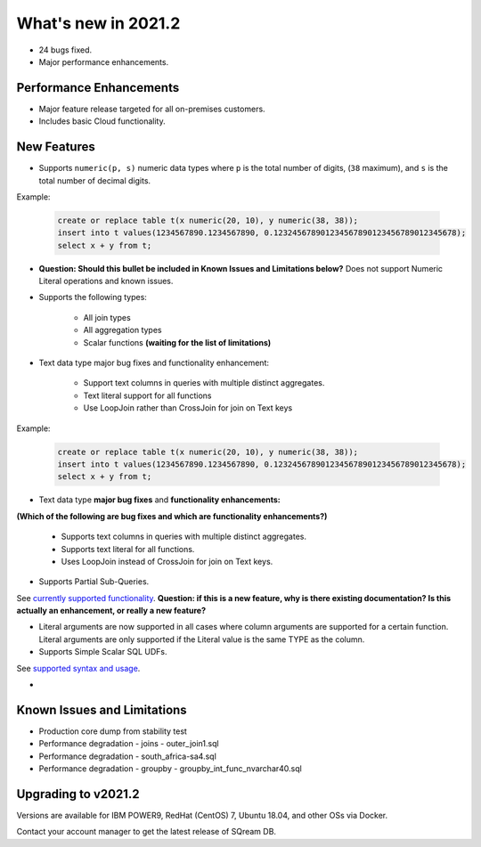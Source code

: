 .. _2021.2:

**************************
What's new in 2021.2
**************************

* 24 bugs fixed.
* Major performance enhancements.

Performance Enhancements
=========================
* Major feature release targeted for all on-premises customers.
* Includes basic Cloud functionality.

New Features
=========================
* Supports ``numeric(p, s)`` numeric data types where ``p`` is the total number of digits, (``38`` maximum), and ``s`` is the total number of decimal digits.

Example:
   
   .. code-block:: none
      
      create or replace table t(x numeric(20, 10), y numeric(38, 38));
      insert into t values(1234567890.1234567890, 0.123245678901234567890123456789012345678);
      select x + y from t;

* **Question: Should this bullet be included in Known Issues and Limitations below?** Does not support Numeric Literal operations and known issues.

* Supports the following types:

   * All join types
   * All aggregation types
   * Scalar functions **(waiting for the list of limitations)**

* Text data type major bug fixes and functionality enhancement:

   * Support text columns in queries with multiple distinct aggregates.
   * Text literal support for all functions
   * Use LoopJoin rather than CrossJoin for join on Text keys


Example:
   
   .. code-block:: none
      
      create or replace table t(x numeric(20, 10), y numeric(38, 38));
      insert into t values(1234567890.1234567890, 0.123245678901234567890123456789012345678);
      select x + y from t;



* Text data type **major bug fixes** and **functionality enhancements:**
**(Which of the following are bug fixes and which are functionality enhancements?)**

   * Supports text columns in queries with multiple distinct aggregates.
   * Supports text literal for all functions.
   * Uses LoopJoin instead of CrossJoin for join on Text keys.

* Supports Partial Sub-Queries.

See `currently supported functionality <https://sqream.atlassian.net/wiki/spaces/RF/pages/1433894919/Sub-Queries+support+and+limitations+in+SQream+DB+v2021.1>`_.
**Question: if this is a new feature, why is there existing documentation? Is this actually an enhancement, or really a new feature?**

* Literal arguments are now supported in all cases where column arguments are supported for a certain function. Literal arguments are only supported if the Literal value is  the same TYPE as the column.

* Supports Simple Scalar SQL UDFs.
See `supported syntax and usage <https://sqream.atlassian.net/wiki/spaces/RF/pages/1433731135/Simple+Scalar+SQL+UDF+s>`_.

* 






Known Issues and Limitations
================================
* Production core dump from stability test
* Performance degradation - joins - outer_join1.sql
* Performance degradation - south_africa-sa4.sql
* Performance degradation - groupby - groupby_int_func_nvarchar40.sql

Upgrading to v2021.2
========================

Versions are available for IBM POWER9, RedHat (CentOS) 7, Ubuntu 18.04, and other OSs via Docker.

Contact your account manager to get the latest release of SQream DB.
